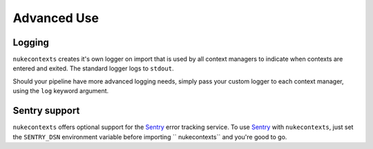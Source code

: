Advanced Use
============

Logging
-------

``nukecontexts`` creates it's own logger on import that is used by all context
managers to indicate when contexts are entered and exited. The standard logger
logs to ``stdout``.

Should your pipeline have more advanced logging needs, simply pass your custom
logger to each context manager, using the ``log`` keyword argument.

Sentry support
--------------

``nukecontexts`` offers optional support for the `Sentry <http://sentry.io/>`_
error tracking service. To use `Sentry <http://sentry.io/>`_ with
``nukecontexts``, just set the ``SENTRY_DSN`` environment variable before
importing `` nukecontexts`` and you're good to go.
